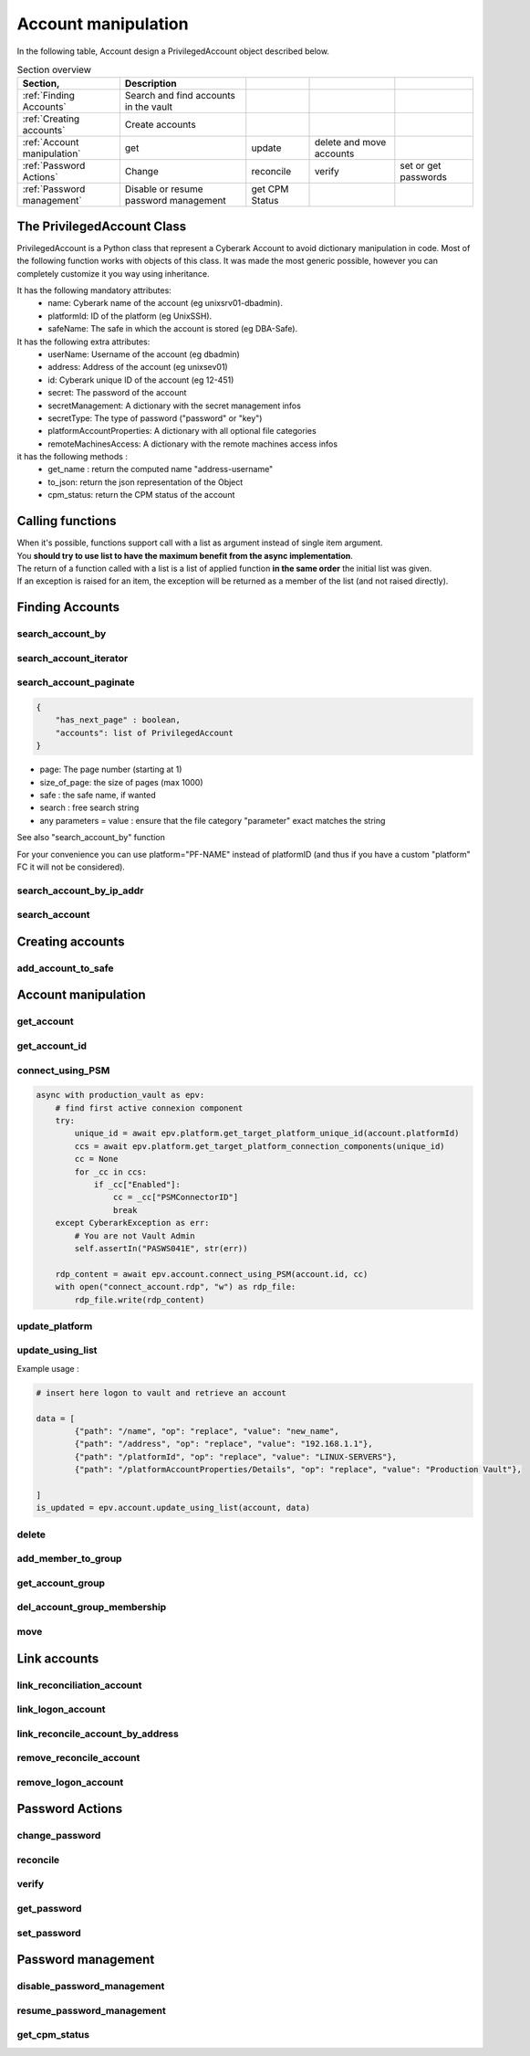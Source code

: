 Account manipulation
=====================

In the following table, Account design a PrivilegedAccount object described below.

.. csv-table:: Section overview
    :header: "Section,", "Description"

    :ref:`Finding Accounts` , Search and find accounts in the vault
    :ref:`Creating accounts` , Create accounts
    :ref:`Account manipulation` , get, update, delete and move accounts
    :ref:`Password Actions` , Change, reconcile, verify, set or get passwords
    :ref:`Password management` , Disable or resume password management, get CPM Status


The PrivilegedAccount Class
------------------------------
PrivilegedAccount is a Python class that represent a Cyberark Account to avoid dictionary manipulation in code.
Most of the following function works with objects of this class.
It was made the most generic possible, however you can completely customize it you way using inheritance.

It has the following mandatory attributes:
    * name: Cyberark name of the account (eg unixsrv01-dbadmin).
    * platformId: ID of the platform (eg UnixSSH).
    * safeName: The safe in which the account is stored (eg DBA-Safe).

It has the following extra attributes:
    * userName: Username of the account (eg dbadmin)
    * address: Address of the account (eg unixsev01)
    * id: Cyberark unique ID of the account (eg 12-451)
    * secret: The password of the account
    * secretManagement: A dictionary with the secret management infos
    * secretType: The type of password ("password" or "key")
    * platformAccountProperties: A dictionary with all optional file categories
    * remoteMachinesAccess: A dictionary with the remote machines access infos

it has the following methods :
    * get_name : return the computed name "address-username"
    * to_json: return the json representation of the Object
    * cpm_status: return the CPM status of the account

Calling functions
-------------------
| When it's possible, functions support call with a list as argument instead of single item argument.
| You **should try to use list to have the maximum benefit from the async implementation**.
| The return of a function called with a list is a list of applied function **in the same order** the initial list was given.
| If an exception is raised for an item, the exception will be returned as a member of the list (and not raised directly).

Finding Accounts
----------------

search_account_by
~~~~~~~~~~~~~~~~~~~~

.. py:function:: search_account_by(keywords, username, address, safe, platform, ip)
    :async:

    The easiest way to retrieve accounts from the vault is to use the search_account_by function.
    It allows you to either search on given keywords, or more precisely on a account attribute

    The supported attributes are :
     * keywords : will return all accounts that match .\*keyword.\*
     * username : will check if username of the account exists and if the content exact match the given value
     * address : will check if the address of the account exact matches the given value
     * safe : will filter on this safe name
     * platform : will check if the platformID exact matches the given value
     * anything_you_want : will check if this extra FC of your object exists and the content exact match the value

    This return a list of "PrivilegedAccount" objects.

    Note: This function doesn't populate the secret field (password), you have to make a separated call if you want to get it.

search_account_iterator
~~~~~~~~~~~~~~~~~~~~~~~~

.. py:function:: search_account_iterator(keywords, username, address, safe, platform, ip)
    :async:

    Instead of returning a list like previous function, this one returns an async interator

search_account_paginate
~~~~~~~~~~~~~~~~~~~~~~~~~~

.. py:function:: search_account_paginate(page, size_of_page, safe, search, **kwargs)
    :async:

    This function returns a dictionary with :

.. code-block::

    {
        "has_next_page" : boolean,
        "accounts": list of PrivilegedAccount
    }

* page: The page number (starting at 1)
* size_of_page: the size of pages (max 1000)
* safe : the safe name, if wanted
* search : free search string
* any parameters = value : ensure that the file category "parameter" exact matches the string

See also "search_account_by" function

For your convenience you can use platform="PF-NAME" instead of platformID (and thus if you have a custom "platform" FC it will not be considered).

search_account_by_ip_addr
~~~~~~~~~~~~~~~~~~~~~~~~~~~~~~
.. py:function:: search_account_by_ip_addr(address)

    This function will search an account by IP address bu checking if "address" is a valid IPv4 address and checking if "Address" property of the account is exactly the given address.
    You can also provide an PrivilegedAccount, the function will search on its address property

    :param address: PrivilegedAccount or string (valid IPv4 address)
    :return: list(PrivilegedAccount)
    :raise TypeError: If address is not valid

search_account
~~~~~~~~~~~~~~~~~~
.. py:function:: search_account(expression)

    Free search (like in PVWA search bar)

    :param expression: string
    :return: list(PrivilegedAccount)

Creating accounts
------------------
add_account_to_safe
~~~~~~~~~~~~~~~~~~~~~

.. py:function:: add_account_to_safe(accounts)
    :async:

    :ref:`Support list as argument<Calling functions>`

    This function creates the PrivilegedAccount (or the list of PrivilegedAccount) in the account's safe (the safe attribute of the account).
    If the account(s) already exists, then raises a CyberarkAPIException

    :param account: PrivilegedAccount or list(PrivilegedAccount)
    :return: account_id or list(account_id | exceptions)
    :raise bastion.CyberarkAPIException: If there is something wrong


Account manipulation
-----------------------
get_account
~~~~~~~~~~~~~~~~

.. py:function:: get_account(account_id)
    :async:

    :ref:`Support list as argument<Calling functions>`

    This function returns a Privileged account object for a given account_id (or list of account_id)

    :param account_id: account_id or list(account_id)
    :return: PrivilegedAccount or list(PrivilegedAccount | exceptions)
    :raise bastion.CyberarkException: (404) if account don't exists


get_account_id
~~~~~~~~~~~~~~~~~~
.. py:function:: get_account_id(account)
    :async:

    :ref:`Support list as argument<Calling functions>`

    This function returns an account_id (or list) for a given PrivilegedAccount (or list of PrivilegedAccount) by searching it with username, address and safe.


    :param account: PrivilegedAccount or list(PrivilegedAccount)
    :return: account_id or list(account_id)
    :raise bastion.CyberarkException: if no account found

connect_using_PSM
~~~~~~~~~~~~~~~~~~~~
.. py:function:: connect_using_PSM(account_id, connection_component)
    :async:

    This function returns a file content (bytes) which is the equivalent RDP file of the "Connect" button

    :param account: PrivilegedAccount or account_id
    :return: file_content
    :raise bastion.CyberarkAPIException: if an error occured

    Example use:

.. code-block::

        async with production_vault as epv:
            # find first active connexion component
            try:
                unique_id = await epv.platform.get_target_platform_unique_id(account.platformId)
                ccs = await epv.platform.get_target_platform_connection_components(unique_id)
                cc = None
                for _cc in ccs:
                    if _cc["Enabled"]:
                        cc = _cc["PSMConnectorID"]
                        break
            except CyberarkException as err:
                # You are not Vault Admin
                self.assertIn("PASWS041E", str(err))

            rdp_content = await epv.account.connect_using_PSM(account.id, cc)
            with open("connect_account.rdp", "w") as rdp_file:
                rdp_file.write(rdp_content)

update_platform
~~~~~~~~~~~~~~~~~~~~
.. py:function:: update_platform(account, new_platform_id)
    :async:

    :ref:`Support list as argument<Calling functions>`

    This function updates the account's (or list) plafrom

    :param account: PrivilegedAccount, list of Privileged Accounts
    :param new_plaform_id: The new plaform ID (eg Unix-SSH)
    :return: True if succeeded

update_using_list
~~~~~~~~~~~~~~~~~~~~
.. py:function:: update_using_list(account, data)
    :async:

    :ref:`Support list as argument<Calling functions>`

    This function updates an account (or list) with the data list of changes.
    For more infos, check Cyberark documentation. (see example below)

    :param account: PrivilegedAccount, list of Privileged Accounts or account_id or list
    :param data: a list of dictionaries
    :return: True if succeeded
    :raise bastion.CyberarkAPIException: if an error occured

Example usage :

.. code-block::

    # insert here logon to vault and retrieve an account

    data = [
            {"path": "/name", "op": "replace", "value": "new_name",
            {"path": "/address", "op": "replace", "value": "192.168.1.1"},
            {"path": "/platformId", "op": "replace", "value": "LINUX-SERVERS"},
            {"path": "/platformAccountProperties/Details", "op": "replace", "value": "Production Vault"},

    ]
    is_updated = epv.account.update_using_list(account, data)

delete
~~~~~~~~
.. py:function:: delete(account)
    :async:

    :ref:`Support list as argument<Calling functions>`

    This deletes the account (or list).

    If this is an SSH Key, this function will delete it on the Vault but not on systems!

    :param account: PrivilegedAccount or list(PrivilegedAccount) to delete
    :return: True if succeeded
    :raise bastion.CyberarkException: if delete failed



add_member_to_group
~~~~~~~~~~~~~~~~~~~~~~~~
.. py:function:: add_member_to_group(account, group_name)
    :async:

    :ref:`Support list as argument<Calling functions>`

    Adds the account, or list of accounts, to the "group_name" account group

    :param account: PrivilegedAccount, list of Privileged Accounts
    :param group_name: Name of the group
    :return: True, if succeeded

get_account_group
~~~~~~~~~~~~~~~~~~
.. py:function:: get_account_group(account)
    :async:

    :ref:`Support list as argument<Calling functions>`

    Returns the Group ID of a given PrivilegedAccount (or list).

    To get the group name, and more, check the Account Group section of this documentation.

    :param account: PrivilegedAccount, list of Privileged Accounts
    :return: GroupID (which is not the group name)

del_account_group_membership
~~~~~~~~~~~~~~~~~~~~~~~~~~~~~~~~
.. py:function:: get_account_group_membership(account)
    :async:

    :ref:`Support list as argument<Calling functions>`

    Find and delete the account_group membership of a PrivilegedAccount (or list)

    :param account: PrivilegedAccount, list of Privileged Accounts
    :return: Boolean

move
~~~~~~
.. py:function:: move(account, new_safe)
    :async:

    :ref:`Support list as argument<Calling functions>`

    Delete the account (or list) and recreate it (or them) in with the same parameters and password in the new safe.

    :param account: PrivilegedAccount, list of Privileged Accounts
    :param new_safe: New safe to move the account(s) into
    :return: Boolean

Link accounts
---------------
link_reconciliation_account
~~~~~~~~~~~~~~~~~~~~~~~~~~~~~~~~~~
.. py:function:: link_reconciliation_account(account, rec_account)
    :async:

    :ref:`Support list as argument<Calling functions>`

    This function links the account (or the list of accounts) to the given reconcile account

    :param account: PrivilegedAccount or list(PrivilegedAccount)
    :param rec_account: PrivilegedAccount
    :return: True
    :raise bastion.CyberarkException: if link failed

link_logon_account
~~~~~~~~~~~~~~~~~~~~~~~~~~~~~~~~~~
.. py:function:: link_logon_account(account, logon_account)
    :async:

    :ref:`Support list as argument<Calling functions>`

    This function links the account (or the list of accounts) to the given logon account

    :param account: PrivilegedAccount or list(PrivilegedAccount)
    :param logon_account: PrivilegedAccount
    :return: True
    :raise bastion.CyberarkException: if link failed

link_reconcile_account_by_address
~~~~~~~~~~~~~~~~~~~~~~~~~~~~~~~~~~~~~~~
.. py:function:: link_reconcile_account_by_address(account_username, rec_account_username, address)
    :async:

    This function links the account with the given username and address to the reconciliation account with the given rec_account_username and the given address

    :param account_username: username of the account to link
    :param rec_account_username: username of the reconciliation account
    :param address: address of both accounts
    :return: True
    :raise bastion.CyberarkException: if link failed

remove_reconcile_account
~~~~~~~~~~~~~~~~~~~~~~~~~~~~
.. py:function:: remove_reconcile_account(account, rec_account)
    :async:

    :ref:`Support list as argument<Calling functions>`

    This function unlinks the reconciliation account of the given account (or the list of accounts))

    :param account: PrivilegedAccount or list(PrivilegedAccount)
    :return: True
    :raise bastion.CyberarkException: if link failed

remove_logon_account
~~~~~~~~~~~~~~~~~~~~~~~~~~~~
.. py:function:: remove_logon_account(account, rec_account)
    :async:

    :ref:`Support list as argument<Calling functions>`

    This function unlinks the logon account of the given account (or the list of accounts))

    :param account: PrivilegedAccount or list(PrivilegedAccount)
    :return: True
    :raise bastion.CyberarkException: if link failed

Password Actions
---------------------
change_password
~~~~~~~~~~~~~~~~~~
.. py:function:: change_password(account, change_group=False)
    :async:

    :ref:`Support list as argument<Calling functions>`

    This function set the account (or list) for immediate change.

    Keep in mind that for list, exceptions are returned and not raised.

    :param account: PrivilegedAccount or list(PrivilegedAccount)
    :param change_group: change entire group, default to False
    :return: True
    :raise bastion.CyberarkException: if link failed

reconcile
~~~~~~~~~~~~~
.. py:function:: reconcile(account)
    :async:

    :ref:`Support list as argument<Calling functions>`

    This function set the account (or list) for immediate reconciliation.

    Keep in mind that for list, exceptions are returned and not raised.

    :param account: PrivilegedAccount or list(PrivilegedAccount)
    :return: True
    :raise bastion.CyberarkException: if link failed

verify
~~~~~~~~~~~~~
.. py:function:: verify(account)
    :async:

    :ref:`Support list as argument<Calling functions>`

    This function set the account (or list) for immediate verify.

    :param account: PrivilegedAccount or list(PrivilegedAccount)
    :return: True
    :raise bastion.CyberarkException: if link failed

get_password
~~~~~~~~~~~~~~~~~~
.. py:function:: get_password(account)
    :async:

    :ref:`Support list as argument<Calling functions>`

    Retrieves the password of the account, or the list of accounts.

    :param account: PrivilegedAccount or list(PrivilegedAccount)
    :return: The password (or list of passwords)
    :raise bastion.CyberarkException: if retrieve failed

set_password
~~~~~~~~~~~~~~
.. py:function:: set_password(account, password)
    :async:

    :ref:`Support list as argument<Calling functions>`

    Changes the password of the account, or the list of accounts, **in the Vault**.

    :param account: PrivilegedAccount or list(PrivilegedAccount)
    :param password: new password to set
    :return: The password (or list of passwords)
    :raise bastion.CyberarkException: if set password failed (your platform enforce complexity or you don't have rights)


Password management
--------------------
disable_password_management
~~~~~~~~~~~~~~~~~~~~~~~~~~~~
.. py:function:: disable_password_management(account, reason)
    :async:

    :ref:`Support list as argument<Calling functions>`

    This disables the account (or list) password management

    :param account: PrivilegedAccount or list(PrivilegedAccount)
    :param reason: The reason of disabling password management (defaults to empty string)
    :return: True
    :raise bastion.CyberarkException: if link failed

resume_password_management
~~~~~~~~~~~~~~~~~~~~~~~~~~~~
.. py:function:: resume_password_management(account, reason)
    :async:

    :ref:`Support list as argument<Calling functions>`

    This resumes the account (or list) password management

    :param account: PrivilegedAccount or list(PrivilegedAccount)
    :param reason: The reason of disabling password management (defaults to empty string)
    :return: True
    :raise bastion.CyberarkException: if link failed

get_cpm_status
~~~~~~~~~~~~~~~~~~
.. py:function:: get_cpm_status(account)
    :async:

    :ref:`Support list as argument<Calling functions>`

    The functions returns the CPM status of an account, or list of accounts

    :param account: PrivilegedAccount, list of Privileged Accounts or account_id or list
    :return: Boolean saying if the account is CPM managed